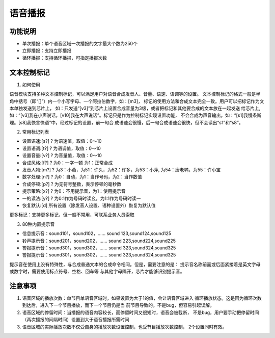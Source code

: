语音播报
======================================================================

功能说明
----------------------------------------------------------------------
* 单次播报：单个语音区域一次播报的文字最大个数为250个
* 立即播报：支持立即播报
* 循环播报：支持循环播报，可指定播报次数

文本控制标记   
----------------------------------------------------------------------
1. 如何使用

语音模块支持多种文本控制标记，可以满足用户对语音合成发音人、音量、语速、语调等的设置。
文本控制标记的格式一般是半角中括号（即“[]”）内一个小写字母、一个阿拉伯数字，如：[m3]，
标记的使用方法和合成文本完全一致。用户可以把标记作为文本单独发送到芯片上，
如：只发送“[v3]”到芯片上设置合成音量为3级，或者把标记和其他要合成的文本放在一起发送
给芯片上,如：“[v3]我在小声说话，[v10]我在大声说话”。标记只是作为控制标记实现设置功能，
不会合成为声音输出。如：“[s1]我慢条斯理。[s8]我快言快语”中，经过标记的设置，前一句合
成语速会很慢，后一句合成语速会很快，但不会读出“s1”和“s8”。

2. 常用标记列表

* 设置语速:[s?] ? 为语速值，取值：0～10
* 设置语调:[t?] ? 为语调值，取值：0～10
* 设置音量:[v?] ? 为音量值，取值：0～10
* 合成风格:[f?] ? 为0：一字一顿 为1：正常合成
* 发音人物:[m?] ? 为3：小燕，为51：许久，为52：许多，为53：小萍,
  为54：唐老鸭，为55：许小宝
* 数字处理:[n?] ? 为0：自动，为1：当作号码，为2：当作数值
* 合成停顿:[p?] ? 为无符号整数，表示停顿的毫秒数
* 提示策略:[x?] ? 为0：不用提示音，为1：使用提示音
* 一的读法:[y?] ? 为0:1作为号码时读幺，为1:1作为号码时读一
* 恢复默认:[d]    所有设置（除发音人设置、语种设置外）恢复为默认值
  
更多标记：支持更多标记，但一般不常用，可联系业务人员索取

3. 80种内置提示音

* 信息提示音：sound101，sound102，...... sound 123,sound124,sound125
* 铃声提示音：sound201，sound202，...... sound 223,sound224,sound225
* 警报提示音：sound301，sound302，...... sound 323,sound324,sound325
* 警报提示音：sound301，sound302，...... sound 323,sound324,sound325

提示音在使用上没有特殊性，与合成普通文本的合成命令相同。但是，需要注意的是：
提示音名称前面或后面紧接着是英文字母或数字时，需要使用标点符号、空格、回车等
与其他字母隔开，芯片才能够识别提示音。

注意事项
----------------------------------------------------------------------
1. 语音区域的播放次数：单节目单语音区域时，如果设置为大于1的值，会让语音区域进入
   循环播放状态。这是因为循环次数到达后，进入下一个节目播放，而下一个节目仍是当
   前节目导致的。不是bug，但容易引起误解。
2. 语音区域的停留时间：当播报的语音内容较长，而停留时间又很短时，语音会被截断，
   不是bug，用户要手动把停留时间（两次播报的间隔时间）设置到大于语音播报所需时间
   
3. 语音区域的实际播放次数不仅受自身的播放次数设置控制，也受节目播放次数控制，
   2个设置同时有效。
